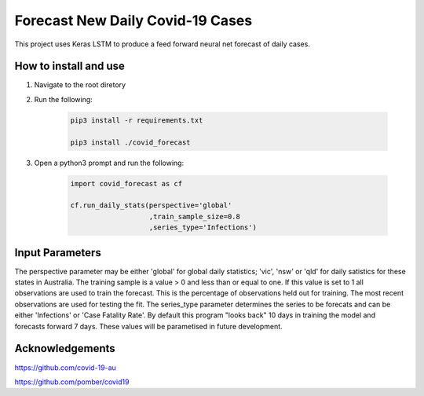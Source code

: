 Forecast New Daily Covid-19 Cases
=================================

This project uses Keras LSTM to produce a feed forward neural net forecast of daily cases.

How to install and use
----------------------

1. Navigate to the root diretory
2. Run the following:

	.. code-block:: bash

		pip3 install -r requirements.txt
	
		pip3 install ./covid_forecast 
	
3. Open a python3 prompt and run the following:

	.. code-block:: python

	 	import covid_forecast as cf
	 
	 	cf.run_daily_stats(perspective='global'
		                   ,train_sample_size=0.8
				   ,series_type='Infections')
		

Input Parameters
----------------

The perspective parameter may be either 'global' for global daily statistics; 'vic', 'nsw' or 'qld' for daily satistics for these states in Australia. The training sample is a value > 0 and less than or equal to one. If this value is set to 1 all observations are used to train the forecast. This is the percentage of observations held out for training. The most recent observations are  used for testing the fit. The series_type parameter determines the series to be forecats and can be either  'Infections' or 'Case Fatality Rate'. By default this program "looks back" 10 days in training the model and forecasts forward 7 days. These values will be parametised in future development.

Acknowledgements
----------------

`https://github.com/covid-19-au <https://github.com/covid-19-au>`_

`https://github.com/pomber/covid19 <https://github.com/pomber/covid19>`_


